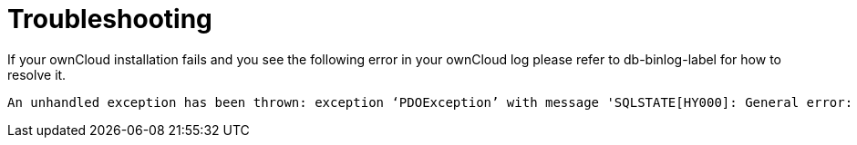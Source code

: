 = Troubleshooting

If your ownCloud installation fails and you see the following error in
your ownCloud log please refer to db-binlog-label for how to resolve it.

....
An unhandled exception has been thrown: exception ‘PDOException’ with message 'SQLSTATE[HY000]: General error: 1665 Cannot execute statement: impossible to write to binary log since BINLOG_FORMAT = STATEMENT and at least one table uses a storage engine limited to row-based logging. InnoDB is limited to row-logging when transaction isolation level is READ COMMITTED or READ UNCOMMITTED.'
....
